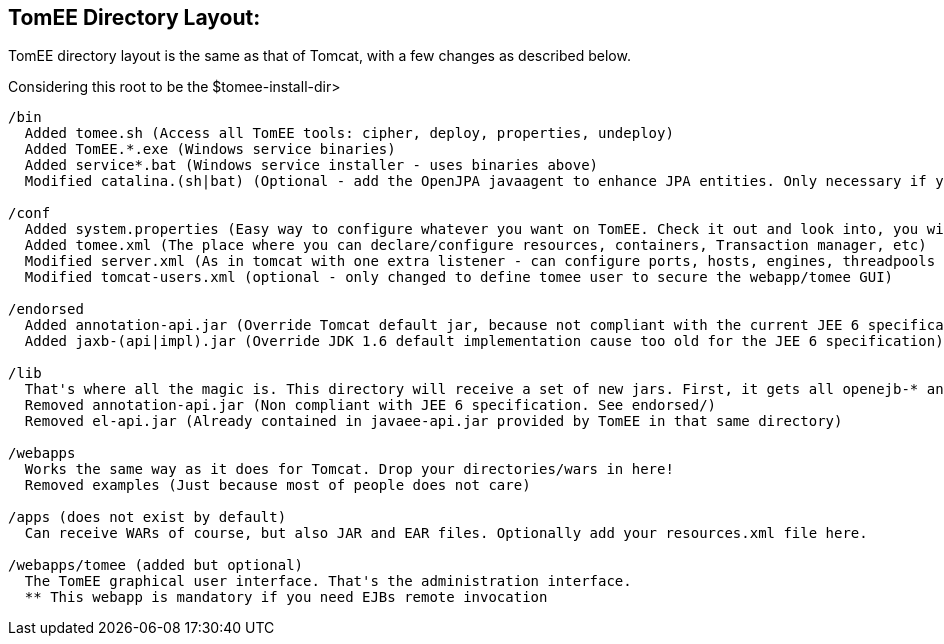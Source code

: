:index-group: General Information
:jbake-date: 2018-12-05
:jbake-type: page
:jbake-status: published
:jbake-title: TomEE Directory Structure

== TomEE Directory Layout:

TomEE directory layout is the same as that of Tomcat, with a few changes as described below.

Considering this root to be the $tomee-install-dir>

[source]
----
/bin
  Added tomee.sh (Access all TomEE tools: cipher, deploy, properties, undeploy)
  Added TomEE.*.exe (Windows service binaries)
  Added service*.bat (Windows service installer - uses binaries above)
  Modified catalina.(sh|bat) (Optional - add the OpenJPA javaagent to enhance JPA entities. Only necessary if you use both JPA and the OpenJPA implementation and you did not enhance bytecode at build time)

/conf
  Added system.properties (Easy way to configure whatever you want on TomEE. Check it out and look into, you will discover so many interesting properties)
  Added tomee.xml (The place where you can declare/configure resources, containers, Transaction manager, etc)
  Modified server.xml (As in tomcat with one extra listener - can configure ports, hosts, engines, threadpools etc)
  Modified tomcat-users.xml (optional - only changed to define tomee user to secure the webapp/tomee GUI)

/endorsed
  Added annotation-api.jar (Override Tomcat default jar, because not compliant with the current JEE 6 specification)
  Added jaxb-(api|impl).jar (Override JDK 1.6 default implementation cause too old for the JEE 6 specification)

/lib
  That's where all the magic is. This directory will receive a set of new jars. First, it gets all openejb-* and tomee-* jars. It also contains dependencies (Specification implementations: openjpa-*, openwebbeans-*, etc).
  Removed annotation-api.jar (Non compliant with JEE 6 specification. See endorsed/)
  Removed el-api.jar (Already contained in javaee-api.jar provided by TomEE in that same directory)

/webapps
  Works the same way as it does for Tomcat. Drop your directories/wars in here!
  Removed examples (Just because most of people does not care)

/apps (does not exist by default)
  Can receive WARs of course, but also JAR and EAR files. Optionally add your resources.xml file here.

/webapps/tomee (added but optional)
  The TomEE graphical user interface. That's the administration interface.
  ** This webapp is mandatory if you need EJBs remote invocation
----
